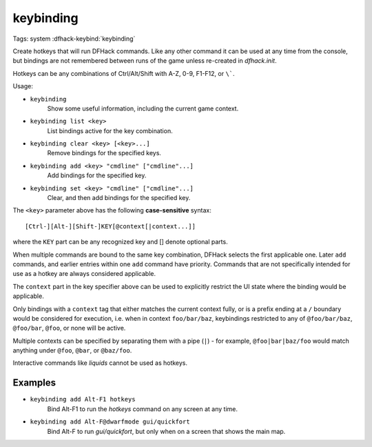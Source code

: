 keybinding
==========

Tags: system
:dfhack-keybind:`keybinding`

Create hotkeys that will run DFHack commands. Like any other command it can be
used at any time from the console, but bindings are not remembered between runs
of the game unless re-created in `dfhack.init`.

Hotkeys can be any combinations of Ctrl/Alt/Shift with A-Z, 0-9, F1-F12, or
``\```.

Usage:

- ``keybinding``
    Show some useful information, including the current game context.
- ``keybinding list <key>``
    List bindings active for the key combination.
- ``keybinding clear <key> [<key>...]``
    Remove bindings for the specified keys.
- ``keybinding add <key> "cmdline" ["cmdline"...]``
    Add bindings for the specified key.
- ``keybinding set <key> "cmdline" ["cmdline"...]``
    Clear, and then add bindings for the specified key.

The ``<key>`` parameter above has the following **case-sensitive** syntax::

    [Ctrl-][Alt-][Shift-]KEY[@context[|context...]]

where the ``KEY`` part can be any recognized key and [] denote optional parts.

When multiple commands are bound to the same key combination, DFHack selects
the first applicable one. Later ``add`` commands, and earlier entries within one
``add`` command have priority. Commands that are not specifically intended for
use as a hotkey are always considered applicable.

The ``context`` part in the key specifier above can be used to explicitly
restrict the UI state where the binding would be applicable.

Only bindings with a ``context`` tag that either matches the current context
fully, or is a prefix ending at a ``/`` boundary would be considered for
execution, i.e. when in context ``foo/bar/baz``, keybindings restricted to any
of ``@foo/bar/baz``, ``@foo/bar``, ``@foo``, or none will be active.

Multiple contexts can be specified by separating them with a pipe (``|``) - for
example, ``@foo|bar|baz/foo`` would match anything under ``@foo``, ``@bar``, or
``@baz/foo``.

Interactive commands like `liquids` cannot be used as hotkeys.

Examples
--------

- ``keybinding add Alt-F1 hotkeys``
    Bind Alt-F1 to run the `hotkeys` command on any screen at any time.
- ``keybinding add Alt-F@dwarfmode gui/quickfort``
    Bind Alt-F to run `gui/quickfort`, but only when on a screen that shows the
    main map.
